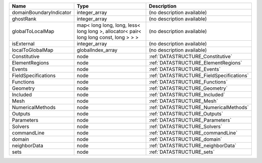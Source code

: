 

======================= ===================================================================================== ======================================== 
Name                    Type                                                                                  Description                              
======================= ===================================================================================== ======================================== 
domainBoundaryIndicator integer_array                                                                         (no description available)               
ghostRank               integer_array                                                                         (no description available)               
globalToLocalMap        map< long long, long, less< long long >, allocator< pair< long long const, long > > > (no description available)               
isExternal              integer_array                                                                         (no description available)               
localToGlobalMap        globalIndex_array                                                                     (no description available)               
Constitutive            node                                                                                  :ref:`DATASTRUCTURE_Constitutive`        
ElementRegions          node                                                                                  :ref:`DATASTRUCTURE_ElementRegions`      
Events                  node                                                                                  :ref:`DATASTRUCTURE_Events`              
FieldSpecifications     node                                                                                  :ref:`DATASTRUCTURE_FieldSpecifications` 
Functions               node                                                                                  :ref:`DATASTRUCTURE_Functions`           
Geometry                node                                                                                  :ref:`DATASTRUCTURE_Geometry`            
Included                node                                                                                  :ref:`DATASTRUCTURE_Included`            
Mesh                    node                                                                                  :ref:`DATASTRUCTURE_Mesh`                
NumericalMethods        node                                                                                  :ref:`DATASTRUCTURE_NumericalMethods`    
Outputs                 node                                                                                  :ref:`DATASTRUCTURE_Outputs`             
Parameters              node                                                                                  :ref:`DATASTRUCTURE_Parameters`          
Solvers                 node                                                                                  :ref:`DATASTRUCTURE_Solvers`             
commandLine             node                                                                                  :ref:`DATASTRUCTURE_commandLine`         
domain                  node                                                                                  :ref:`DATASTRUCTURE_domain`              
neighborData            node                                                                                  :ref:`DATASTRUCTURE_neighborData`        
sets                    node                                                                                  :ref:`DATASTRUCTURE_sets`                
======================= ===================================================================================== ======================================== 


